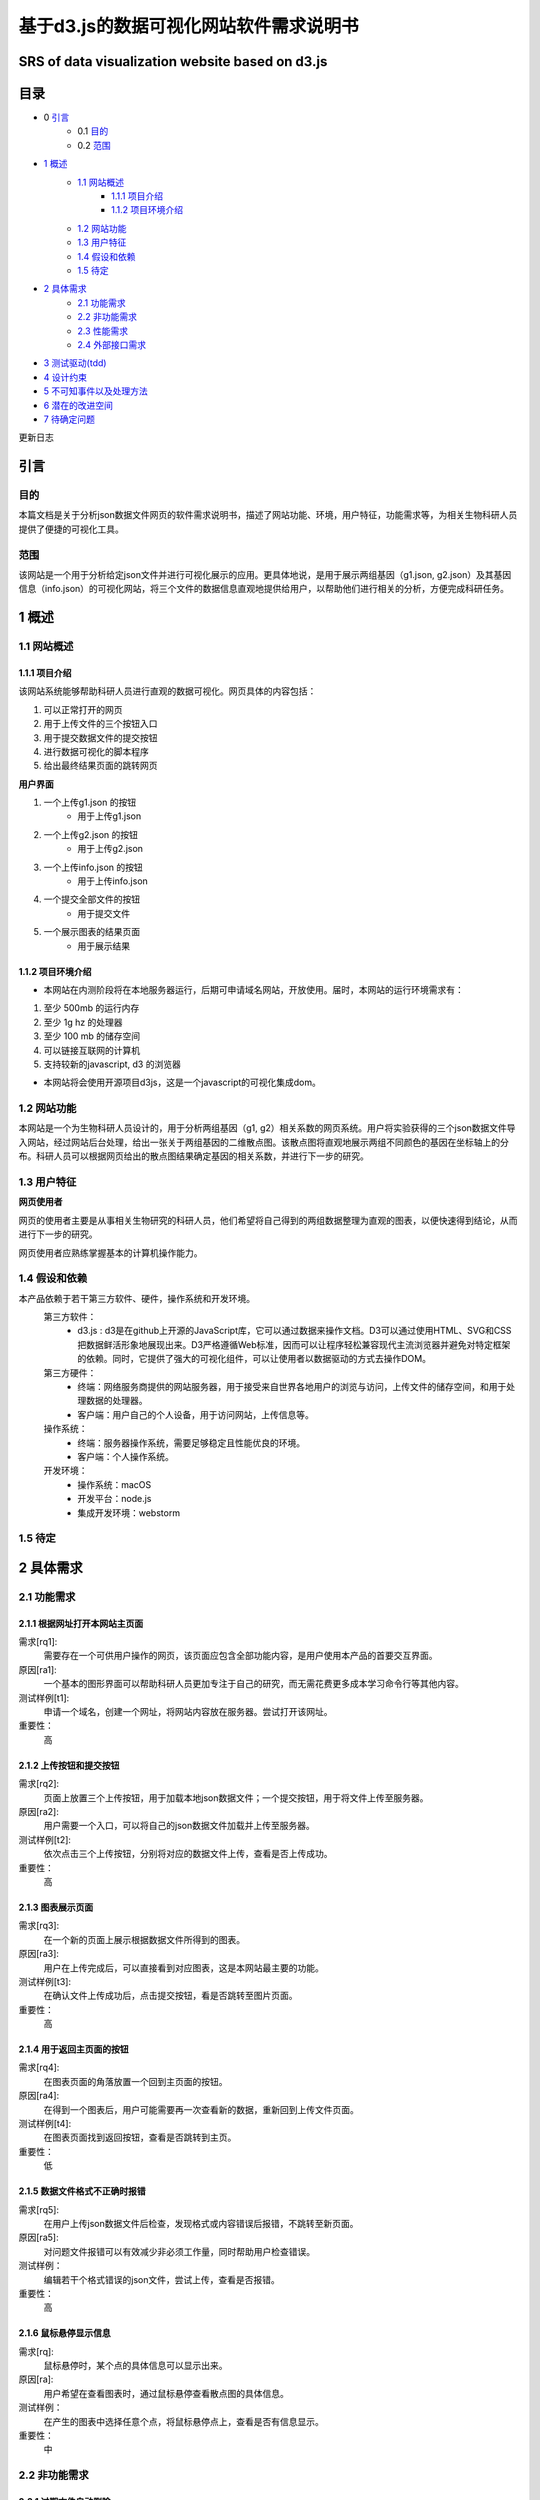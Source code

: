 ====================================
基于d3.js的数据可视化网站软件需求说明书
====================================
**************************
SRS of data visualization website based on d3.js
**************************

***************
目录
***************
- 0 `引言`_ 
    - 0.1 `目的`_
    - 0.2 `范围`_
- `1 概述`_
    - `1.1 网站概述`_
    	- `1.1.1 项目介绍`_
	- `1.1.2 项目环境介绍`_
    - `1.2 网站功能`_
    - `1.3 用户特征`_
    - `1.4 假设和依赖`_
    - `1.5 待定`_
- `2 具体需求`_
    - `2.1 功能需求`_
    - `2.2 非功能需求`_
    - `2.3 性能需求`_
    - `2.4 外部接口需求`_
- `3 测试驱动(tdd)`_
- `4 设计约束`_
- `5 不可知事件以及处理方法`_
- `6 潜在的改进空间`_
- `7 待确定问题`_



更新日志

|img|

.. |img| image:: https://github.com/shijyuen/readthedocs/blob/master/img/1.png




***************
引言
***************
目的
===============
本篇文档是关于分析json数据文件网页的软件需求说明书，描述了网站功能、环境，用户特征，功能需求等，为相关生物科研人员提供了便捷的可视化工具。


范围
===============
该网站是一个用于分析给定json文件并进行可视化展示的应用。更具体地说，是用于展示两组基因（g1.json, g2.json）及其基因信息（info.json）的可视化网站，将三个文件的数据信息直观地提供给用户，以帮助他们进行相关的分析，方便完成科研任务。


***************
1 概述
***************
1.1 网站概述 
===============
1.1.1 项目介绍
------------------
该网站系统能够帮助科研人员进行直观的数据可视化。网页具体的内容包括：

1. 可以正常打开的网页 

2. 用于上传文件的三个按钮入口

3. 用于提交数据文件的提交按钮

4. 进行数据可视化的脚本程序

5. 给出最终结果页面的跳转网页

**用户界面**

1. 一个上传g1.json 的按钮
    - 用于上传g1.json
    
2. 一个上传g2.json 的按钮
    - 用于上传g2.json
    
3. 一个上传info.json 的按钮
    - 用于上传info.json
    
4. 一个提交全部文件的按钮
    - 用于提交文件
    
5. 一个展示图表的结果页面
    - 用于展示结果
    
1.1.2 项目环境介绍
----------------

- 本网站在内测阶段将在本地服务器运行，后期可申请域名网站，开放使用。届时，本网站的运行环境需求有：

1. 至少 500mb 的运行内存

2. 至少 1g hz 的处理器

3. 至少 100 mb 的储存空间

4. 可以链接互联网的计算机

5. 支持较新的javascript, d3 的浏览器

- 本网站将会使用开源项目d3js，这是一个javascript的可视化集成dom。

1.2 网站功能
==========

本网站是一个为生物科研人员设计的，用于分析两组基因（g1, g2）相关系数的网页系统。用户将实验获得的三个json数据文件导入网站，经过网站后台处理，给出一张关于两组基因的二维散点图。该散点图将直观地展示两组不同颜色的基因在坐标轴上的分布。科研人员可以根据网页给出的散点图结果确定基因的相关系数，并进行下一步的研究。

1.3 用户特征
==========

**网页使用者**

网页的使用者主要是从事相关生物研究的科研人员，他们希望将自己得到的两组数据整理为直观的图表，以便快速得到结论，从而进行下一步的研究。

网页使用者应熟练掌握基本的计算机操作能力。

1.4 假设和依赖
==========
本产品依赖于若干第三方软件、硬件，操作系统和开发环境。
    第三方软件：
        - d3.js : d3是在github上开源的JavaScript库，它可以通过数据来操作文档。D3可以通过使用HTML、SVG和CSS把数据鲜活形象地展现出来。D3严格遵循Web标准，因而可以让程序轻松兼容现代主流浏览器并避免对特定框架的依赖。同时，它提供了强大的可视化组件，可以让使用者以数据驱动的方式去操作DOM。
        
    第三方硬件：
        - 终端：网络服务商提供的网站服务器，用于接受来自世界各地用户的浏览与访问，上传文件的储存空间，和用于处理数据的处理器。
        - 客户端：用户自己的个人设备，用于访问网站，上传信息等。
        
    操作系统：
        - 终端：服务器操作系统，需要足够稳定且性能优良的环境。
        - 客户端：个人操作系统。
        
    开发环境：
        - 操作系统：macOS
        - 开发平台：node.js
        - 集成开发环境：webstorm
        
1.5 待定
==========


***********
2 具体需求
***********
2.1 功能需求
==========
2.1.1 根据网址打开本网站主页面
-----------

需求[rq1]:    
        需要存在一个可供用户操作的网页，该页面应包含全部功能内容，是用户使用本产品的首要交互界面。
    
原因[ra1]:    
        一个基本的图形界面可以帮助科研人员更加专注于自己的研究，而无需花费更多成本学习命令行等其他内容。
    
测试样例[t1]:   
        申请一个域名，创建一个网址，将网站内容放在服务器。尝试打开该网址。
    
重要性：    
        高
    
    
2.1.2 上传按钮和提交按钮
----------

需求[rq2]:
        页面上放置三个上传按钮，用于加载本地json数据文件；一个提交按钮，用于将文件上传至服务器。

原因[ra2]:
        用户需要一个入口，可以将自己的json数据文件加载并上传至服务器。

测试样例[t2]:
        依次点击三个上传按钮，分别将对应的数据文件上传，查看是否上传成功。
        
重要性：
        高
        
2.1.3 图表展示页面
----------

需求[rq3]:
        在一个新的页面上展示根据数据文件所得到的图表。
        
原因[ra3]:
        用户在上传完成后，可以直接看到对应图表，这是本网站最主要的功能。

测试样例[t3]:
        在确认文件上传成功后，点击提交按钮，看是否跳转至图片页面。
        
重要性：
        高
        
        
2.1.4 用于返回主页面的按钮
----------

需求[rq4]:
        在图表页面的角落放置一个回到主页面的按钮。        
        
原因[ra4]:
        在得到一个图表后，用户可能需要再一次查看新的数据，重新回到上传文件页面。
        
测试样例[t4]:
        在图表页面找到返回按钮，查看是否跳转到主页。
        
重要性：
        低
        
2.1.5 数据文件格式不正确时报错
----------

需求[rq5]:
		在用户上传json数据文件后检查，发现格式或内容错误后报错，不跳转至新页面。

原因[ra5]:
		对问题文件报错可以有效减少非必须工作量，同时帮助用户检查错误。

测试样例：
		编辑若干个格式错误的json文件，尝试上传，查看是否报错。

重要性：
		高
        
2.1.6 鼠标悬停显示信息
----------

需求[rq]:
		鼠标悬停时，某个点的具体信息可以显示出来。

原因[ra]:
		用户希望在查看图表时，通过鼠标悬停查看散点图的具体信息。

测试样例：
		在产生的图表中选择任意个点，将鼠标悬停点上，查看是否有信息显示。

重要性：
		中
		

2.2 非功能需求
===========
2.2.1 过期文件自动删除
----------

需求[rq6]:
        将上传至服务器的文件定期删除，以释放储存空间。
        
原因[ra6]:
        服务器空间宝贵，自动删除过期文件可有效节约空间。

测试样例：
		使用本网站上传若干个数据文件，过一段时间查看服务器是否自动删除。

重要性：
		低


2.2.2 用户登陆功能
----------

需求[rq7]:
		增加登录系统，使用户可以查看以前提交的文件和图表。

原因[ra7]:
		有些用户可能需要查看以前的内容，登录之后就可以查看自己账户的历史记录，避免了数据丢失的情况。

测试样例：
		注册并登录。

重要性：
		中



2.3 性能需求
==========

2.3.1 用户上传文件所需时间
----------
用户上传数据文件所使用的时间与用户使用的网络以及服务器有关。在正常情况下，数据文件应当较快就能上传成功。

2.3.2 服务器生成图表所需时间
----------
服务器根据文件生成图表所需的时间和服务器性能有关。在大量用户使用本系统时，应当保证生成图表所需的时间少于1秒。


2.4 外部接口需求
---------

**********
3 测试驱动(tdd)
**********
本项目的开发过程采用了测试驱动的开发模式（test-driven development）。TDD的基本思路就是通过测试来推动整个开发的进行。在明确要开发某个功能后，首先思考如何对这个功能进行测试，并完成测试代码的编写，然后编写相关的代码满足这些测试用例。然后循环进行添加其他功能，直到完全部功能的开发。

测试驱动开发的基本过程如下：

1. 明确当前要完成的功能。可以记录成一个 TODO 列表。
2. 快速完成针对此功能的测试用例编写。
3. 测试代码编译不通过。
4. 编写对应的功能代码。
5. 测试通过。
6. 对代码进行重构，并保证测试通过。
7. 循环完成所有功能的开发。

***********
4 设计约束
***********

本项目在设计上有若干限制开发人员选择的内容。包括但不限于：标准符合性、硬件约束、技术限制。
	
硬件约束：
	本项目提供的服务基于一系列的硬件设备，最主要的是云端服务器设备，该服务器决定了本网站的访问速度，上传速度和处理速度。服务器的优劣将直接决定网站的用户体验。因此，使用性能好的服务器，可以拥有更快的处理速度，更大的运行内存和储存内存。本网站适合选配选配计算密集型云服务器，例如，4核心的cpu,32g运行内存，2m宽带，40g存储内存。

技术限制：
	处理用户上传的数据文件的速度将间接影响用户体验。因此，在以后的维护过程中，将视情况不断寻找并改进计算方法，提高处理速度。
	此外，ui界面也将直接影响用户体验，在有余力的同时，设计优秀的ui界面将是首要任务。
	在日后维护的过程中，对于接口、数据库、并行操作、通讯协议等方面的使用也将可能成为技术限制。
	

***************
5 不可知事件以及处理方法
***************

在实际的用户操作过程中，将会出现若干不符合操作规范的现象。

1. 网络异常
	当用户所在的网络环境较差时，将会给予提示：“网络环境差”，并停止上传操作，防止文件上传时损坏导致结果出错。

2. 缺少数据文件：
	当用户没有上传全部所需的数据文件时，网站将会提示“缺少文件”，而不会跳转至图表页面。

3. 数据文件格式错误：
	当用户上传文件结束后，后台将会检查数据文件是否格式正确，若错误，将会提示“格式错误”。


*************
6 潜在的改进空间
*************

1. 一个优良的ui交互页面。

2. 用户注册登录系统。

3. 除去散点图外，可选择更丰富的图表类型。

4. 对生成图表的操作，例如：放大、保存、分享等。

5. 制作本地可执行文件，可以离线运行，适合没有网络连接用户的需求。

**********
7 待确定问题
**********

1. 用户上传的数据文件是否有大小限制。

